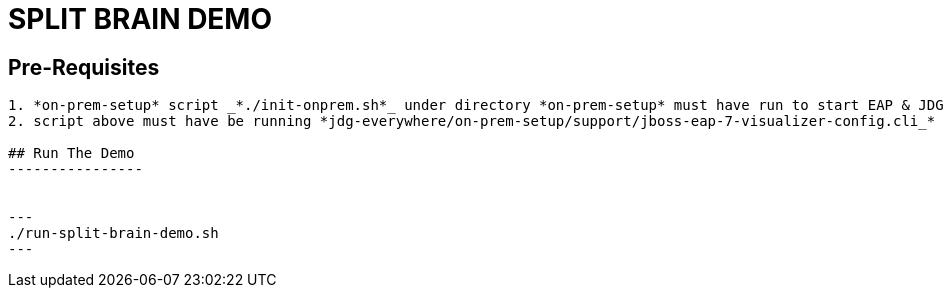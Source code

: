 # SPLIT BRAIN DEMO

## Pre-Requisites
------------------
1. *on-prem-setup* script _*./init-onprem.sh*_ under directory *on-prem-setup* must have run to start EAP & JDG Nodes
2. script above must have be running *jdg-everywhere/on-prem-setup/support/jboss-eap-7-visualizer-config.cli_* generating *PartitionScenarios* cache

## Run The Demo
----------------


---
./run-split-brain-demo.sh
---
